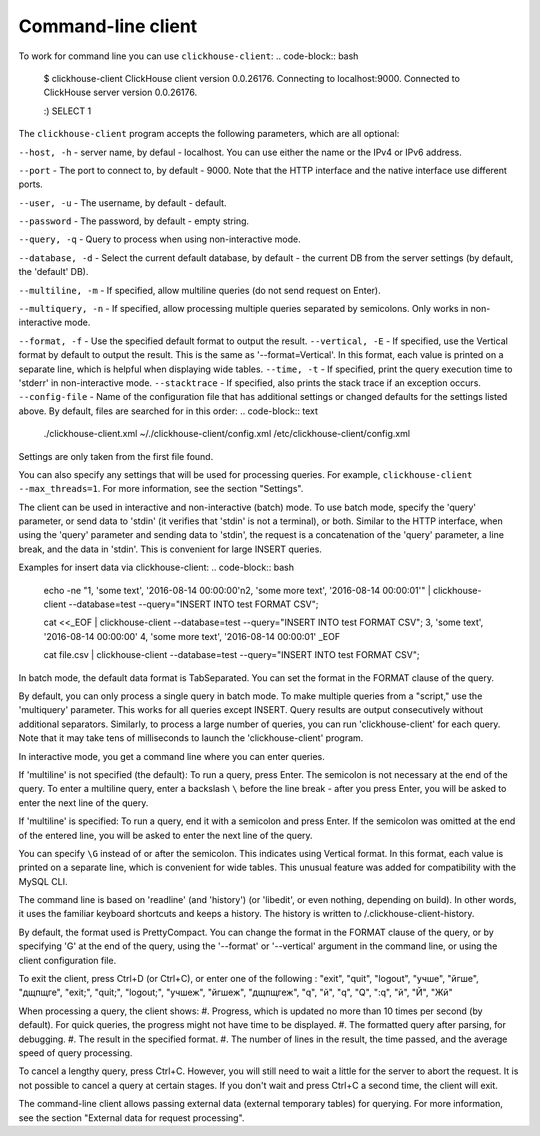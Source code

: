 Command-line client
-------------------
To work for command line you can use ``clickhouse-client``:
.. code-block:: bash

    $ clickhouse-client
    ClickHouse client version 0.0.26176.
    Connecting to localhost:9000.
    Connected to ClickHouse server version 0.0.26176.
    
    :) SELECT 1
    

The ``clickhouse-client`` program accepts the following parameters, which are all optional:

``--host, -h`` - server name, by defaul - localhost.
You can use either the name or the IPv4 or IPv6 address.

``--port`` - The port to connect to, by default - 9000.
Note that the HTTP interface and the native interface use different ports.

``--user, -u`` -  The username, by default - default.

``--password`` - The password, by default - empty string.

``--query, -q`` - Query to process when using non-interactive mode.

``--database, -d`` - Select the current default database, by default - the current DB from the server settings (by default, the 'default' DB).

``--multiline, -m`` - If specified, allow multiline queries (do not send request on Enter).

``--multiquery, -n`` - If specified, allow processing multiple queries separated by semicolons.
Only works in non-interactive mode.

``--format, -f`` - Use the specified default format to output the result.
``--vertical, -E`` - If specified, use the Vertical format by default to output the result. This is the same as '--format=Vertical'. In this format, each value is printed on a separate line, which is helpful when displaying wide tables.
``--time, -t`` - If specified, print the query execution time to 'stderr' in non-interactive mode.
``--stacktrace`` - If specified, also prints the stack trace if an exception occurs.
``--config-file`` - Name of the configuration file that has additional settings or changed defaults for the settings listed above.
By default, files are searched for in this order:
.. code-block:: text

    ./clickhouse-client.xml
    ~/./clickhouse-client/config.xml
    /etc/clickhouse-client/config.xml

Settings are only taken from the first file found.

You can also specify any settings that will be used for processing queries. For example, ``clickhouse-client --max_threads=1``. For more information, see the section "Settings".

The client can be used in interactive and non-interactive (batch) mode.
To use batch mode, specify the 'query' parameter, or send data to 'stdin' (it verifies that 'stdin' is not a terminal), or both.
Similar to the HTTP interface, when using the 'query' parameter and sending data to 'stdin', the request is a concatenation of the 'query' parameter, a line break, and the data in 'stdin'. This is convenient for large INSERT queries.

Examples for insert data via clickhouse-client:
.. code-block:: bash

    echo -ne "1, 'some text', '2016-08-14 00:00:00'\n2, 'some more text', '2016-08-14 00:00:01'" | clickhouse-client --database=test --query="INSERT INTO test FORMAT CSV";

    cat <<_EOF | clickhouse-client --database=test --query="INSERT INTO test FORMAT CSV";
    3, 'some text', '2016-08-14 00:00:00'
    4, 'some more text', '2016-08-14 00:00:01'
    _EOF
    
    cat file.csv | clickhouse-client --database=test --query="INSERT INTO test FORMAT CSV";


In batch mode, the default data format is TabSeparated. You can set the format in the FORMAT clause of the query.

By default, you can only process a single query in batch mode. To make multiple queries from a "script," use the 'multiquery' parameter. This works for all queries except INSERT. Query results are output consecutively without additional separators.
Similarly, to process a large number of queries, you can run 'clickhouse-client' for each query. Note that it may take tens of milliseconds to launch the 'clickhouse-client' program.

In interactive mode, you get a command line where you can enter queries.

If 'multiline' is not specified (the default):
To run a query, press Enter. The semicolon is not necessary at the end of the query. To enter a multiline query, enter a backslash ``\`` before the line break - after you press Enter, you will be asked to enter the next line of the query.

If 'multiline' is specified:
To run a query, end it with a semicolon and press Enter. If the semicolon was omitted at the end of the entered line, you will be asked to enter the next line of the query.

You can specify ``\G`` instead of or after the semicolon. This indicates using Vertical format. In this format, each value is printed on a separate line, which is convenient for wide tables. This unusual feature was added for compatibility with the MySQL CLI.

The command line is based on 'readline' (and 'history') (or 'libedit', or even nothing, depending on build). In other words, it uses the familiar keyboard shortcuts and keeps a history. The history is written to /.clickhouse-client-history.

By default, the format used is PrettyCompact. You can change the format in the FORMAT clause of the query, or by specifying '\G' at the end of the query, using the '--format' or '--vertical' argument in the command line, or using the client configuration file.

To exit the client, press Ctrl+D (or Ctrl+C), or enter one of the following :
"exit", "quit", "logout", "учше", "йгше", "дщпщге", "exit;", "quit;", "logout;", "учшеж", "йгшеж", "дщпщгеж", "q", "й", "\q", "\Q", ":q", "\й", "\Й", "Жй"

When processing a query, the client shows:
#. Progress, which is updated no more than 10 times per second (by default). For quick queries, the progress might not have time to be displayed.
#. The formatted query after parsing, for debugging.
#. The result in the specified format.
#. The number of lines in the result, the time passed, and the average speed of query processing.

To cancel a lengthy query, press Ctrl+C. However, you will still need to wait a little for the server to abort the request. It is not possible to cancel a query at certain stages. If you don't wait and press Ctrl+C a second time, the client will exit.

The command-line client allows passing external data (external temporary tables) for querying. For more information, see the section "External data for request processing".

